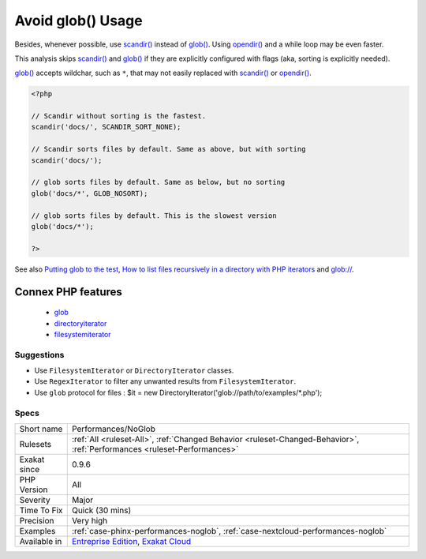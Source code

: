 .. _performances-noglob:

.. _avoid-glob()-usage:

Avoid glob() Usage
++++++++++++++++++

.. meta::
	:description:
		Avoid glob() Usage: glob() and scandir() sorts results by default.
	:twitter:card: summary_large_image
	:twitter:site: @exakat
	:twitter:title: Avoid glob() Usage
	:twitter:description: Avoid glob() Usage: glob() and scandir() sorts results by default
	:twitter:creator: @exakat
	:twitter:image:src: https://www.exakat.io/wp-content/uploads/2020/06/logo-exakat.png
	:og:image: https://www.exakat.io/wp-content/uploads/2020/06/logo-exakat.png
	:og:title: Avoid glob() Usage
	:og:type: article
	:og:description: glob() and scandir() sorts results by default
	:og:url: https://exakat.readthedocs.io/en/latest/Reference/Rules/Avoid glob() Usage.html
	:og:locale: en
.. raw:: html	<script type="application/ld+json">{"@context":"https:\/\/schema.org","@graph":[{"@type":"WebPage","@id":"https:\/\/php-tips.readthedocs.io\/en\/latest\/Reference\/Rules\/Performances\/NoGlob.html","url":"https:\/\/php-tips.readthedocs.io\/en\/latest\/Reference\/Rules\/Performances\/NoGlob.html","name":"Avoid glob() Usage","isPartOf":{"@id":"https:\/\/www.exakat.io\/"},"datePublished":"Fri, 10 Jan 2025 09:46:18 +0000","dateModified":"Fri, 10 Jan 2025 09:46:18 +0000","description":"glob() and scandir() sorts results by default","inLanguage":"en-US","potentialAction":[{"@type":"ReadAction","target":["https:\/\/exakat.readthedocs.io\/en\/latest\/Avoid glob() Usage.html"]}]},{"@type":"WebSite","@id":"https:\/\/www.exakat.io\/","url":"https:\/\/www.exakat.io\/","name":"Exakat","description":"Smart PHP static analysis","inLanguage":"en-US"}]}</script>`glob() <https://www.php.net/glob>`_ and `scandir() <https://www.php.net/scandir>`_ sorts results by default. When that kind of sorting is not needed, save some time by requesting ``NOSORT`` with those functions.

Besides, whenever possible, use `scandir() <https://www.php.net/scandir>`_ instead of `glob() <https://www.php.net/glob>`_. 
Using `opendir() <https://www.php.net/opendir>`_ and a while loop may be even faster. 

This analysis skips `scandir() <https://www.php.net/scandir>`_ and `glob() <https://www.php.net/glob>`_ if they are explicitly configured with flags (aka, sorting is explicitly needed).

`glob() <https://www.php.net/glob>`_ accepts wildchar, such as ``*``, that may not easily replaced with `scandir() <https://www.php.net/scandir>`_ or `opendir() <https://www.php.net/opendir>`_.

.. code-block:: php
   
   <?php
   
   // Scandir without sorting is the fastest. 
   scandir('docs/', SCANDIR_SORT_NONE);
   
   // Scandir sorts files by default. Same as above, but with sorting
   scandir('docs/');
   
   // glob sorts files by default. Same as below, but no sorting
   glob('docs/*', GLOB_NOSORT);
   
   // glob sorts files by default. This is the slowest version
   glob('docs/*');
   
   ?>

See also `Putting glob to the test <https://www.phparch.com/2010/04/putting-glob-to-the-test/>`_, `How to list files recursively in a directory with PHP iterators  <https://dev.to/bdelespierre/how-to-list-files-recursively-in-a-directory-with-php-iterators-5c0m>`_ and `glob:// <https://www.php.net/manual/en/wrappers.glob.php>`_.

Connex PHP features
-------------------

  + `glob <https://php-dictionary.readthedocs.io/en/latest/dictionary/glob.ini.html>`_
  + `directoryiterator <https://php-dictionary.readthedocs.io/en/latest/dictionary/directoryiterator.ini.html>`_
  + `filesystemiterator <https://php-dictionary.readthedocs.io/en/latest/dictionary/filesystemiterator.ini.html>`_


Suggestions
___________

* Use ``FilesystemIterator`` or ``DirectoryIterator`` classes.
* Use ``RegexIterator`` to filter any unwanted results from ``FilesystemIterator``.
* Use ``glob`` protocol for files : $it = new DirectoryIterator('glob://path/to/examples/*.php');




Specs
_____

+--------------+--------------------------------------------------------------------------------------------------------------------------+
| Short name   | Performances/NoGlob                                                                                                      |
+--------------+--------------------------------------------------------------------------------------------------------------------------+
| Rulesets     | :ref:`All <ruleset-All>`, :ref:`Changed Behavior <ruleset-Changed-Behavior>`, :ref:`Performances <ruleset-Performances>` |
+--------------+--------------------------------------------------------------------------------------------------------------------------+
| Exakat since | 0.9.6                                                                                                                    |
+--------------+--------------------------------------------------------------------------------------------------------------------------+
| PHP Version  | All                                                                                                                      |
+--------------+--------------------------------------------------------------------------------------------------------------------------+
| Severity     | Major                                                                                                                    |
+--------------+--------------------------------------------------------------------------------------------------------------------------+
| Time To Fix  | Quick (30 mins)                                                                                                          |
+--------------+--------------------------------------------------------------------------------------------------------------------------+
| Precision    | Very high                                                                                                                |
+--------------+--------------------------------------------------------------------------------------------------------------------------+
| Examples     | :ref:`case-phinx-performances-noglob`, :ref:`case-nextcloud-performances-noglob`                                         |
+--------------+--------------------------------------------------------------------------------------------------------------------------+
| Available in | `Entreprise Edition <https://www.exakat.io/entreprise-edition>`_, `Exakat Cloud <https://www.exakat.io/exakat-cloud/>`_  |
+--------------+--------------------------------------------------------------------------------------------------------------------------+


